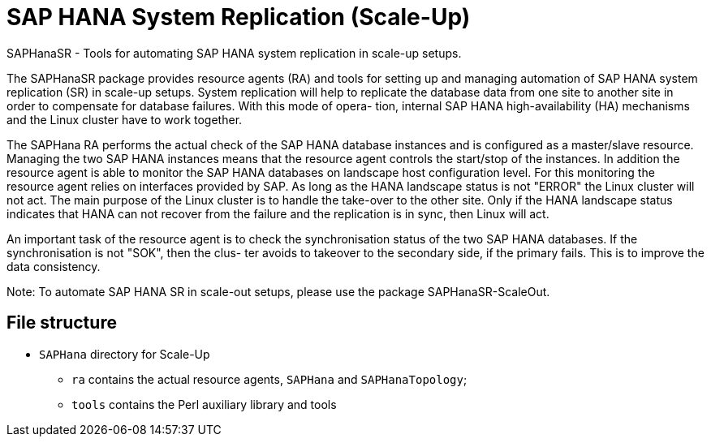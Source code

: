 SAP HANA System Replication (Scale-Up)
=====================================

SAPHanaSR - Tools for automating SAP HANA system replication in scale-up setups.

The  SAPHanaSR  package  provides  resource  agents (RA) and tools for setting up and managing automation of SAP HANA system replication (SR) in scale-up setups.
System replication will help to replicate the database data from one site to another site in order to compensate for database failures. With this mode of  opera-
tion, internal SAP HANA high-availability (HA) mechanisms and the Linux cluster have to work together.

The  SAPHana  RA  performs the actual check of the SAP HANA database instances and is configured as a master/slave resource.  Managing the two SAP HANA instances
means that the resource agent controls the start/stop of the instances. In addition the resource agent is able to monitor the SAP  HANA  databases  on  landscape
host  configuration level.  For this monitoring the resource agent relies on interfaces provided by SAP.  As long as the HANA landscape status is not "ERROR" the
Linux cluster will not act. The main purpose of the Linux cluster is to handle the take-over to the other site. Only if the HANA landscape status indicates  that
HANA can not recover from the failure and the replication is in sync, then Linux will act.

An important task of the resource agent is to check the synchronisation status of the two SAP HANA databases. If the synchronisation is not "SOK", then the clus-
ter avoids to takeover to the secondary side, if the primary fails. This is to improve the data consistency.

Note: To automate SAP HANA SR in scale-out setups, please use the package SAPHanaSR-ScaleOut.

File structure
--------------

* `SAPHana` directory for Scale-Up
** `ra` contains the actual resource agents, `SAPHana` and `SAPHanaTopology`;
** `tools` contains the Perl auxiliary library and tools

